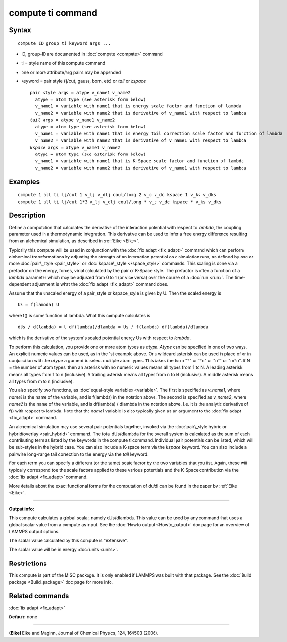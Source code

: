 .. index:: compute ti

compute ti command
==================

Syntax
""""""


.. parsed-literal::

   compute ID group ti keyword args ...

* ID, group-ID are documented in :doc:`compute <compute>` command
* ti = style name of this compute command
* one or more attribute/arg pairs may be appended
* keyword = pair style (lj/cut, gauss, born, etc) or *tail* or *kspace*
  
  .. parsed-literal::
  
       pair style args = atype v_name1 v_name2
         atype = atom type (see asterisk form below)
         v_name1 = variable with name1 that is energy scale factor and function of lambda
         v_name2 = variable with name2 that is derivative of v_name1 with respect to lambda
       *tail* args = atype v_name1 v_name2
         atype = atom type (see asterisk form below)
         v_name1 = variable with name1 that is energy tail correction scale factor and function of lambda
         v_name2 = variable with name2 that is derivative of v_name1 with respect to lambda
       *kspace* args = atype v_name1 v_name2
         atype = atom type (see asterisk form below)
         v_name1 = variable with name1 that is K-Space scale factor and function of lambda
         v_name2 = variable with name2 that is derivative of v_name1 with respect to lambda



Examples
""""""""


.. parsed-literal::

   compute 1 all ti lj/cut 1 v_lj v_dlj coul/long 2 v_c v_dc kspace 1 v_ks v_dks
   compute 1 all ti lj/cut 1\*3 v_lj v_dlj coul/long \* v_c v_dc kspace \* v_ks v_dks

Description
"""""""""""

Define a computation that calculates the derivative of the interaction
potential with respect to *lambda*\ , the coupling parameter used in a
thermodynamic integration.  This derivative can be used to infer a
free energy difference resulting from an alchemical simulation, as
described in :ref:`Eike <Eike>`.

Typically this compute will be used in conjunction with the :doc:`fix adapt <fix_adapt>` command which can perform alchemical
transformations by adjusting the strength of an interaction potential
as a simulation runs, as defined by one or more
:doc:`pair\_style <pair_style>` or :doc:`kspace\_style <kspace_style>`
commands.  This scaling is done via a prefactor on the energy, forces,
virial calculated by the pair or K-Space style.  The prefactor is
often a function of a *lambda* parameter which may be adjusted from 0
to 1 (or vice versa) over the course of a :doc:`run <run>`.  The
time-dependent adjustment is what the :doc:`fix adapt <fix_adapt>`
command does.

Assume that the unscaled energy of a pair\_style or kspace\_style is
given by U.  Then the scaled energy is


.. parsed-literal::

   Us = f(lambda) U

where f() is some function of lambda.  What this compute calculates is


.. parsed-literal::

   dUs / d(lambda) = U df(lambda)/dlambda = Us / f(lambda) df(lambda)/dlambda

which is the derivative of the system's scaled potential energy Us
with respect to *lambda*\ .

To perform this calculation, you provide one or more atom types as
*atype*\ .  *Atype* can be specified in one of two ways.  An explicit
numeric values can be used, as in the 1st example above.  Or a
wildcard asterisk can be used in place of or in conjunction with the
*atype* argument to select multiple atom types.  This takes the form
"\*" or "\*n" or "n\*" or "m\*n".  If N = the number of atom types, then
an asterisk with no numeric values means all types from 1 to N.  A
leading asterisk means all types from 1 to n (inclusive).  A trailing
asterisk means all types from n to N (inclusive).  A middle asterisk
means all types from m to n (inclusive).

You also specify two functions, as :doc:`equal-style variables <variable>`.  The first is specified as *v\_name1*, where
*name1* is the name of the variable, and is f(lambda) in the notation
above.  The second is specified as *v\_name2*, where *name2* is the
name of the variable, and is df(lambda) / dlambda in the notation
above.  I.e. it is the analytic derivative of f() with respect to
lambda.  Note that the *name1* variable is also typically given as an
argument to the :doc:`fix adapt <fix_adapt>` command.

An alchemical simulation may use several pair potentials together,
invoked via the :doc:`pair\_style hybrid or hybrid/overlay <pair_hybrid>`
command.  The total dUs/dlambda for the overall system is calculated
as the sum of each contributing term as listed by the keywords in the
compute ti command.  Individual pair potentials can be listed, which
will be sub-styles in the hybrid case.  You can also include a K-space
term via the *kspace* keyword.  You can also include a pairwise
long-range tail correction to the energy via the *tail* keyword.

For each term you can specify a different (or the same) scale factor
by the two variables that you list.  Again, these will typically
correspond toe the scale factors applied to these various potentials
and the K-Space contribution via the :doc:`fix adapt <fix_adapt>`
command.

More details about the exact functional forms for the computation of
du/dl can be found in the paper by :ref:`Eike <Eike>`.


----------


**Output info:**

This compute calculates a global scalar, namely dUs/dlambda.  This
value can be used by any command that uses a global scalar value from
a compute as input.  See the :doc:`Howto output <Howto_output>` doc page
for an overview of LAMMPS output options.

The scalar value calculated by this compute is "extensive".

The scalar value will be in energy :doc:`units <units>`.

Restrictions
""""""""""""


This compute is part of the MISC package.  It is only enabled if
LAMMPS was built with that package.  See the :doc:`Build package <Build_package>` doc page for more info.

Related commands
""""""""""""""""

:doc:`fix adapt <fix_adapt>`

**Default:** none


----------


.. _Eike:



**(Eike)** Eike and Maginn, Journal of Chemical Physics, 124, 164503 (2006).


.. _lws: http://lammps.sandia.gov
.. _ld: Manual.html
.. _lc: Commands_all.html
